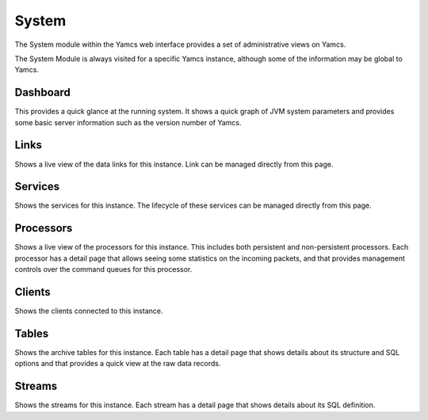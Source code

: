 System
======

The System module within the Yamcs web interface provides a set of administrative views on Yamcs.

The System Module is always visited for a specific Yamcs instance, although some of the information may be global to Yamcs.


Dashboard
---------

This provides a quick glance at the running system. It shows a quick graph of JVM system parameters and provides some basic server information such as the version number of Yamcs.


Links
-----

Shows a live view of the data links for this instance. Link can be managed directly from this page.


Services
--------

Shows the services for this instance. The lifecycle of these services can be managed directly from this page.


Processors
----------

Shows a live view of the processors for this instance. This includes both persistent and non-persistent processors. Each processor has a detail page that allows seeing some statistics on the incoming packets, and that provides management controls over the command queues for this processor.


Clients
-------

Shows the clients connected to this instance.


Tables
------

Shows the archive tables for this instance. Each table has a detail page that shows details about its structure and SQL options and that provides a quick view at the raw data records.


Streams
-------

Shows the streams for this instance. Each stream has a detail page that shows details about its SQL definition.
